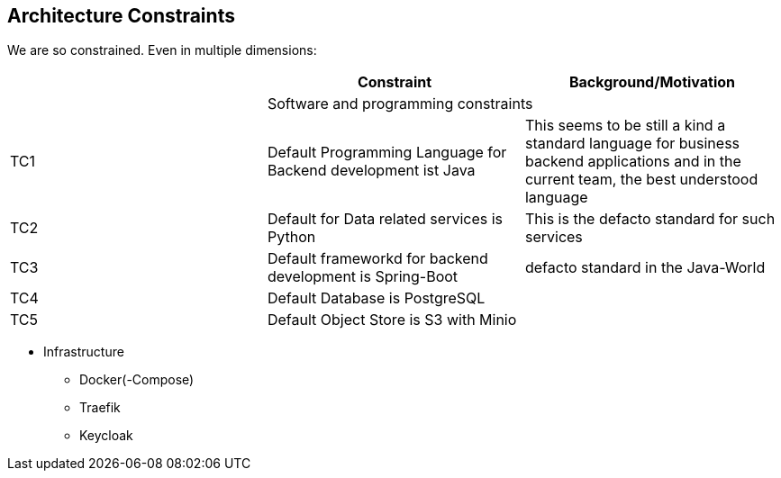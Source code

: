 [[section-architecture-constraints]]

== Architecture Constraints

We are so constrained. Even in multiple dimensions:

[options="header", cols="1,1,1"]
|===
||Constraint|Background/Motivation|
2+|Software and programming constraints
|TC1 |Default Programming Language for Backend development ist Java | This seems to be still a kind a standard language for business backend applications and in the current team, the best understood language
|TC2 |Default for Data related services is Python | This is the defacto standard for such services
|TC3|Default frameworkd for backend development is Spring-Boot| defacto standard in the Java-World
|TC4|Default Database is PostgreSQL|
|TC5|Default Object Store is S3 with Minio|
|===




* Infrastructure
** Docker(-Compose)
** Traefik
** Keycloak
